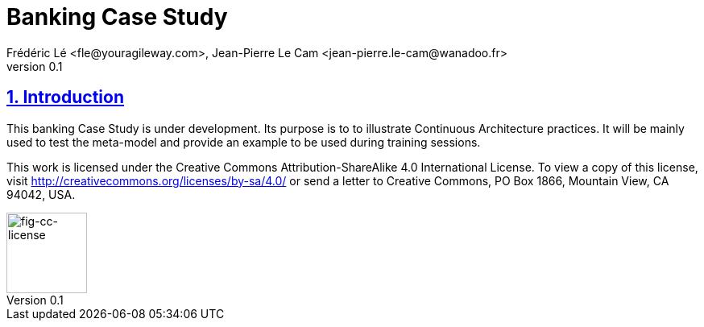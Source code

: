 = Banking Case Study
Frédéric Lé <fle@youragileway.com>, Jean-Pierre Le Cam <jean-pierre.le-cam@wanadoo.fr>
v0.1
// Metadata
:description: Banking Case Study to illustrate Agile Architecture practices
:keywords: Case Study, banking
:main-title: Banking Case Study

// Settings:
:icons: 
:idprefix:
:idseparator: -
:preface-title: 
:toc2:
:toc:
:toclevels: 3
:numbered:
:sectlinks:
:sectanchors:
:experimental:
:stylesdir: ./styles
:scriptsdir: ./js
// GitHub admonitions:
ifdef::env-github[]
:tip-caption: :bulb:
:note-caption: pass:[&#8505;]
:important-caption: :heavy_exclamation_mark:
:caution-caption: :fire:
:warning-caption: :warning:
endif::[]
// tag::all[]
:imagesdir: ./img

[.lead]
== Introduction

This banking Case Study is under development. Its purpose is to to illustrate Continuous Architecture practices. It will be mainly used to test the meta-model and provide an example to be used during training sessions.

This work is licensed under the Creative Commons Attribution-ShareAlike 4.0 International License. 
To view a copy of this license, visit http://creativecommons.org/licenses/by-sa/4.0/ 
or send a letter to Creative Commons, PO Box 1866, Mountain View, CA 94042, USA.






// CC license image
image::./img/by-sa.png[fig-cc-license,100,100, align="left"]

//....
//.Footer 
//....
// end::all[]
//....

//.Include 
//....
//[[SECTIONB]]
//== Section B title
//include::sectionB-filename.adoc[leveloffset=+1,tag=all]
//....